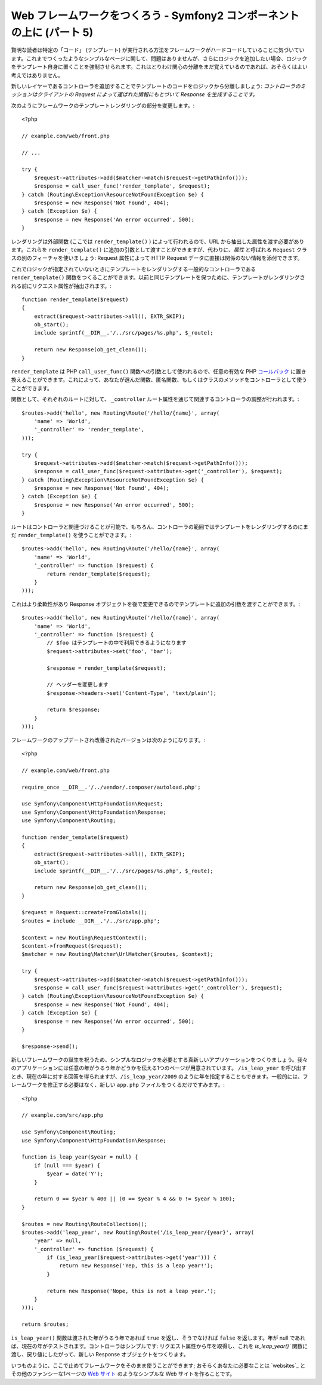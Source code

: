Web フレームワークをつくろう - Symfony2 コンポーネントの上に (パート 5)
=======================================================================

賢明な読者は特定の「コード」 (テンプレート) が実行される方法をフレームワークがハードコードしていることに気づいています。これまでつくったようなシンプルなページに関して、問題はありませんが、さらにロジックを追加したい場合、ロジックをテンプレート自身に置くことを強制させられます。これはとりわけ関心の分離をまだ覚えているのであれば、おそらくはよい考えではありません。

新しいレイヤーであるコントローラを追加することでテンプレートのコードをロジックから分離しましょう: *コントローラのミッションはクライアントの Request によって運ばれた情報にもとづいて Response を生成することです。*

次のようにフレームワークのテンプレートレンダリングの部分を変更します。::

    <?php

    // example.com/web/front.php

    // ...

    try {
        $request->attributes->add($matcher->match($request->getPathInfo()));
        $response = call_user_func('render_template', $request);
    } catch (Routing\Exception\ResourceNotFoundException $e) {
        $response = new Response('Not Found', 404);
    } catch (Exception $e) {
        $response = new Response('An error occurred', 500);
    }

レンダリングは外部関数 (ここでは ``render_template()``
) によって行われるので、URL から抽出した属性を渡す必要があります。これらを ``render_template()`` に追加の引数として渡すことができますが、代わりに、*属性* と呼ばれる ``Request`` クラスの別のフィーチャを使いましょう: Request 属性によって HTTP Request データに直接は関係のない情報を添付できます。

これでロジックが指定されていないときにテンプレートをレンダリングする一般的なコントローラである ``render_template()`` 関数をつくることができます。以前と同じテンプレートを保つために、テンプレートがレンダリングされる前にリクエスト属性が抽出されます。::

    function render_template($request)
    {
        extract($request->attributes->all(), EXTR_SKIP);
        ob_start();
        include sprintf(__DIR__.'/../src/pages/%s.php', $_route);

        return new Response(ob_get_clean());
    }

``render_template`` は PHP ``call_user_func()``
関数への引数として使われるので、任意の有効な PHP `コールバック`_ に置き換えることができます。これによって、あなたが選んだ関数、匿名関数、もしくはクラスのメソッドをコントローラとして使うことができます。

関数として、それぞれのルートに対して、 ``_controller`` ルート属性を通じて関連するコントローラの調整が行われます。::

    $routes->add('hello', new Routing\Route('/hello/{name}', array(
        'name' => 'World',
        '_controller' => 'render_template',
    )));

    try {
        $request->attributes->add($matcher->match($request->getPathInfo()));
        $response = call_user_func($request->attributes->get('_controller'), $request);
    } catch (Routing\Exception\ResourceNotFoundException $e) {
        $response = new Response('Not Found', 404);
    } catch (Exception $e) {
        $response = new Response('An error occurred', 500);
    }

ルートはコントローラと関連づけることが可能で、もちろん、コントローラの範囲ではテンプレートをレンダリングするのにまだ ``render_template()`` を使うことができます。::

    $routes->add('hello', new Routing\Route('/hello/{name}', array(
        'name' => 'World',
        '_controller' => function ($request) {
            return render_template($request);
        }
    )));

これはより柔軟性があり Response オブジェクトを後で変更できるのでテンプレートに追加の引数を渡すことができます。::

    $routes->add('hello', new Routing\Route('/hello/{name}', array(
        'name' => 'World',
        '_controller' => function ($request) {
            // $foo はテンプレートの中で利用できるようになります
            $request->attributes->set('foo', 'bar');

            $response = render_template($request);

            // ヘッダーを変更します
            $response->headers->set('Content-Type', 'text/plain');

            return $response;
        }
    )));

フレームワークのアップデートされ改善されたバージョンは次のようになります。::

    <?php

    // example.com/web/front.php

    require_once __DIR__.'/../vendor/.composer/autoload.php';

    use Symfony\Component\HttpFoundation\Request;
    use Symfony\Component\HttpFoundation\Response;
    use Symfony\Component\Routing;

    function render_template($request)
    {
        extract($request->attributes->all(), EXTR_SKIP);
        ob_start();
        include sprintf(__DIR__.'/../src/pages/%s.php', $_route);

        return new Response(ob_get_clean());
    }

    $request = Request::createFromGlobals();
    $routes = include __DIR__.'/../src/app.php';

    $context = new Routing\RequestContext();
    $context->fromRequest($request);
    $matcher = new Routing\Matcher\UrlMatcher($routes, $context);

    try {
        $request->attributes->add($matcher->match($request->getPathInfo()));
        $response = call_user_func($request->attributes->get('_controller'), $request);
    } catch (Routing\Exception\ResourceNotFoundException $e) {
        $response = new Response('Not Found', 404);
    } catch (Exception $e) {
        $response = new Response('An error occurred', 500);
    }

    $response->send();

新しいフレームワークの誕生を祝うため、シンプルなロジックを必要とする真新しいアプリケーションをつくりましょう。我々のアプリケーションには任意の年がうるう年かどうかを伝える1つのページが用意されています。 ``/is_leap_year`` を呼び出すとき、現在の年に対する回答を得られますが、``/is_leap_year/2009`` のように年を指定することもできます。一般的には、フレームワークを修正する必要はなく、新しい ``app.php`` ファイルをつくるだけですみます。::

    <?php

    // example.com/src/app.php

    use Symfony\Component\Routing;
    use Symfony\Component\HttpFoundation\Response;

    function is_leap_year($year = null) {
        if (null === $year) {
            $year = date('Y');
        }

        return 0 == $year % 400 || (0 == $year % 4 && 0 != $year % 100);
    }

    $routes = new Routing\RouteCollection();
    $routes->add('leap_year', new Routing\Route('/is_leap_year/{year}', array(
        'year' => null,
        '_controller' => function ($request) {
            if (is_leap_year($request->attributes->get('year'))) {
                return new Response('Yep, this is a leap year!');
            }

            return new Response('Nope, this is not a leap year.');
        }
    )));

    return $routes;

``is_leap_year()`` 関数は渡された年がうるう年であれば ``true`` を返し、そうでなければ ``false`` を返します。年が null であれば、現在の年がテストされます。コントローラはシンプルです: リクエスト属性から年を取得し、これを `is_leap_year()`` 関数に渡し、戻り値にしたがって、新しい Response オブジェクトをつくります。

いつものように、ここで止めてフレームワークをそのまま使うことができます; おそらくあなたに必要なことは `websites`_ とその他のファンシーな1ページの `Web サイト`_ のようなシンプルな Web サイトを作ることです。

.. _`コールバック`: http://php.net/callback#language.types.callback
.. _`Web サイト`:  http://kottke.org/08/02/single-serving-sites

.. 2012/05/05 username d0ff8bc245d198bd8eadece0a2f62b9ecd6ae6ab
